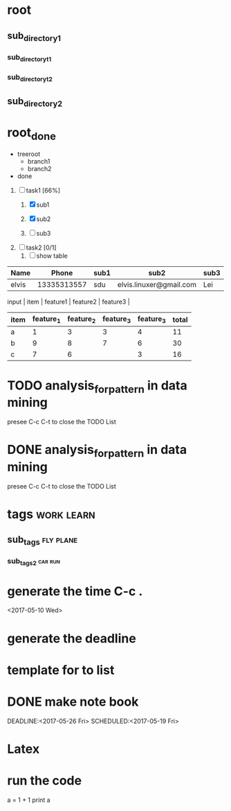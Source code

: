 * root
** sub_directory1
*** sub_directory_t_1
*** sub_directory_t_2
** sub_directory2
* root_done

+ treeroot
  + branch1
  + branch2

+ done



1) [-] task1 [66%]
   1) [X] sub1

   2) [X] sub2

   3) [ ] sub3
2) [ ] task2 [0/1]
   1) [ ] show table
| Name  |       Phone | sub1 | sub2                    | sub3 |
|-------+-------------+------+-------------------------+------|
| elvis | 13335313557 | sdu  | elvis.linuxer@gmail.com | Lei  |

input | item | feature1 | feature2 | feature3 |
| item | feature_1 | feature_2 | feature_3 | feature_3 | total |
|------+-----------+-----------+-----------+-----------+-------|
| a    |         1 |         3 |         3 |         4 |    11 |
| b    |         9 |         8 |         7 |         6 |    30 |
| c    |         7 |         6 |           |         3 |    16 |
#+TBLFM: $6=$2+$3+$4+$5

[[file:/home/elvis/Pictures/言和.png]]

* TODO analysis_for_pattern in data mining
  presee C-c C-t to close the TODO List

* DONE analysis_for_pattern in data mining
  CLOSED: [2017-05-10 Wed 20:20]
  presee C-c C-t to close the TODO List

* tags :work:learn:

** sub_tags :fly:plane:

*** sub_tags_2 :car:run:

* generate the time C-c .
  <2017-05-10 Wed>

* generate the deadline
  DEADLINE:<2017-06-09 Fri>

* template for to list

* DONE make note book
  CLOSED: [2017-05-10 Wed 20:30]
  DEADLINE:<2017-05-26 Fri>
  SCHEDULED:<2017-05-19 Fri>

* Latex
  \begin{equation}
  \nabla^2 x=\int\Omega\frac{a}{\log{b}
  }\sum^n{i=1} a_i d\Omega
  \end{equation}

* run the code

  # +BEGIN_SRC python :results output
  a = 1 + 1
  print a
  # +END_SRC

  # +RESULTS:
